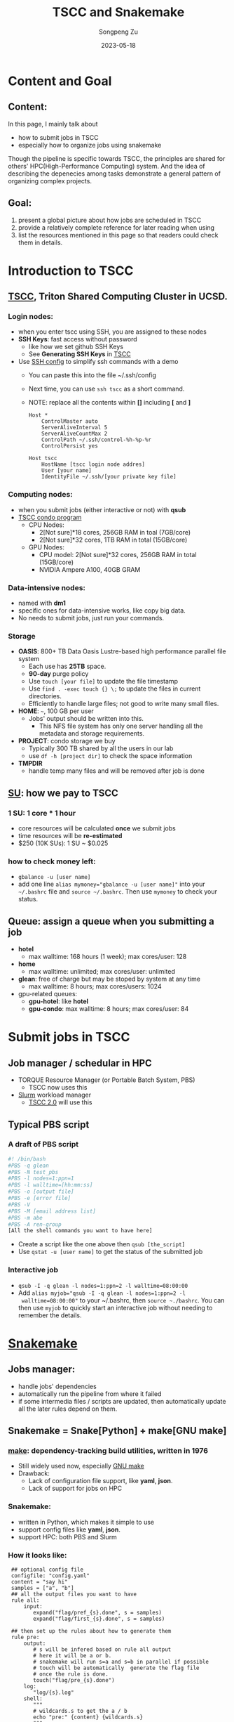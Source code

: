 #+TITLE: TSCC and Snakemake
#+author: Songpeng Zu
#+date: 2023-05-18
#+OPTIONS: toc:3
#+STARTUP: indent

* Content and Goal
** Content:
In this page, I mainly talk about
- how to submit jobs in TSCC
- especially how to organize jobs using snakemake
Though the pipeline is specific towards TSCC, the principles are
shared for others' HPC(High-Performance Computing) system. And the
idea of describing the depenecies among tasks demonstrate a general
pattern of organizing complex projects.
** Goal:
1. present a global picture about how jobs are scheduled in TSCC
2. provide a relatively complete reference for later reading when using
3. list the resources mentioned in this page so that readers could
  check them in details.
* Introduction to TSCC
** [[https://www.sdsc.edu/services/hpc/tscc/index.html][TSCC]], Triton Shared Computing Cluster in UCSD.
*** Login nodes:
- when you enter tscc using SSH, you are assigned to these nodes
- *SSH Keys*: fast access without password
  - like how we set github SSH Keys
  - See *Generating SSH Keys* in [[https://www.sdsc.edu/support/user_guides/tscc.html][TSCC]]
- Use [[https://www.ssh.com/academy/ssh/config][SSH config]] to simplify ssh commands with a demo
  - You can paste this into the file ~/.ssh/config
  - Next time, you can use =ssh tscc= as a short command.
  - NOTE: replace all the contents within *[]* including *[* and *]*
  #+BEGIN_SRC ssh
    Host *
        ControlMaster auto
        ServerAliveInterval 5
        ServerAliveCountMax 2
        ControlPath ~/.ssh/control-%h-%p-%r
        ControlPersist yes

    Host tscc
        HostName [tscc login node addres]
        User [your name]
        IdentityFile ~/.ssh/[your private key file]
  #+END_SRC
*** Computing nodes:
- when you submit jobs (either interactive or not) with *qsub*
- [[https://www.sdsc.edu/services/hpc/tscc/condo_details.html][TSCC condo program]]
  - CPU Nodes:
    - 2[Not sure]*18 cores, 256GB RAM in toal (7GB/core)
    - 2[Not sure]*32 cores, 1TB RAM in total (15GB/core)
  - GPU Nodes:
    - CPU model: 2[Not sure]*32 cores, 256GB RAM in total (15GB/core)
    - NVIDIA Ampere A100, 40GB GRAM
*** Data-intensive nodes:
- named with *dm1*
- specific ones for data-intensive works, like copy big data.
- No needs to submit jobs, just run your commands.
*** Storage
- *OASIS*: 800+ TB Data Oasis Lustre-based high performance parallel
  file system
  - Each use has *25TB* space.
  - *90-day* purge policy
  - Use =touch [your file]= to update the file timestamp
  - Use =find . -exec touch {} \;= to update the files in current
    directories.
  - Efficiently to handle large files; not good to write many small
    files.
- *HOME*: =~=, 100 GB per user
  - Jobs' output should be written into this.
    - This NFS file system has only one server handling all the
      metadata and storage requirements.
- *PROJECT*: condo storage we buy
  - Typically 300 TB shared by all the users in our lab
  - use =df -h [project dir]= to check the space information
- *TMPDIR*
  - handle temp many files and will be removed after job is done
** [[https://www.sdsc.edu/services/hpc/tscc/hotel_details.html][SU]]: how we pay to TSCC
*** 1 SU: 1 core * 1 hour
- core resources will be calculated *once* we submit jobs
- time resources will be *re-estimated*
- $250 (10K SUs): 1 SU ~ $0.025
*** how to check money left:
- =gbalance -u [user name]=
- add one line ~alias mymoney="gbalance -u [user name]"~ into your
  =~/.bashrc= file and ~source ~/.bashrc~. Then use ~mymoney~ to
  check your status.
** Queue: assign a queue when you submitting a job
- *hotel*
  - max walltime: 168 hours (1 week); max cores/user: 128
- *home*
  - max walltime: unlimited; max cores/user: unlimited
- *glean*: free of charge but may be stoped by system at any time
  - max walltime: 8 hours; max cores/users: 1024
- gpu-related queues:
  - *gpu-hotel*: like *hotel*
  - *gpu-condo*: max walltime: 8 hours; max cores/user: 84
* Submit jobs in TSCC
** Job manager / schedular in HPC
- TORQUE Resource Manager (or Portable Batch System, PBS)
  - TSCC now uses this
- [[https://slurm.schedmd.com/documentation.html][Slurm]] workload manager
  - [[https://www.youtube.com/watch?v=qf3iMO4wer8][TSCC 2.0]] will use this
** Typical PBS script
*** A draft of PBS script
#+BEGIN_SRC bash
#! /bin/bash
#PBS -q glean
#PBS -N test_pbs
#PBS -l nodes=1:ppn=1
#PBS -l walltime=[hh:mm:ss]
#PBS -o [output file]
#PBS -e [error file]
#PBS -V
#PBS -M [email address list]
#PBS -m abe
#PBS -A ren-group
[All the shell commands you want to have here]
#+END_SRC
- Create a script like the one above then =qsub [the_script]=
- Use =qstat -u [user name]= to get the status of the submitted job
*** Interactive job
- =qsub -I -q glean -l nodes=1:ppn=2 -l walltime=08:00:00=
- Add ~alias myjob="qsub -I -q glean -l nodes=1:ppn=2 -l
  walltime=08:00:00"~ to your ~/.bashrc, then =source ~./bashrc=.
  You can then use =myjob= to quickly start an interactive job
  without needing to remember the details.
* [[https://snakemake.github.io][Snakemake]]
** Jobs manager:
- handle jobs' dependencies
- automatically run the pipeline from where it failed
- if some intermedia files / scripts are updated, then automatically
  update all the later rules depend on them.
** Snakemake = Snake[Python] + make[GNU make]
*** [[https://en.wikipedia.org/wiki/Make_(software)][make]]: dependency-tracking build utilities, written in 1976
- Still widely used now, especially [[https://www.gnu.org/software/make/manual/make.html#Introduction][GNU make]]
- Drawback:
  - Lack of configuration file support, like *yaml*, *json*.
  - Lack of support for jobs on HPC
*** Snakemake:
- written in Python, which makes it simple to use
- support config files like *yaml*, *json*.
- support HPC: both PBS and Slurm
*** How it looks like:
#+BEGIN_SRC snakemake
   ## optional config file
   configfile: "config.yaml"
   content = "say hi"
   samples = ["a", "b"]
   ## all the output files you want to have
   rule all:
       input:
          expand("flag/pref_{s}.done", s = samples)
          expand("flag/first_{s}.done", s = samples)

   ## then set up the rules about how to generate them
   rule pre:
       output:
          # s will be infered based on rule all output
          # here it will be a or b.
          # snakemake will run s=a and s=b in parallel if possible
          # touch will be automatically  generate the flag file
          # once the rule is done.
          touch("flag/pre_{s}.done")
       log:
          "log/{s}.log"
       shell:
          """
          # wildcards.s to get the a / b
          echo "pre:" {content} {wildcards.s}
          """
  rule first:
      # snakemake will know that it depends on the output of pre
      # then the rule will run after pre
      input:
          "flag/pre_{s}.done"
      output:
          touch("flag/first_{s}.done")
      shell:
          """
          echo "first:" {content} {wildcards.s}
          """
#+END_SRC
- Then save the above into a file named *demo.snakefile*.
- =snakemake -f demo.snakefile= to run the snakemake.
** Summary
- *snakefile*
  - just python syntax + snakemake key words, such as *config*,
    *rule*, *expand*, *wildcards* and so on.
  - [OPTION but good in practice] *config.yaml* to claim variables
- The *input* in *rule all* is used to claim all the final outputs
- *input* and *output* of *rules* to organize the depencies of tasks.
- *wildcards*
  - inferred based on file names
  - the key mechanism to run multiple jobs in parallel
* Use Snakemake to control the jobs in TSCC
** Use [[https://github.com/snakemake-profiles/doc][profile]] to setup the particular enviroment of HPC
** Demo for PBS
- =mkdir profile=
- under profile, we create two files.
  - one is *config.yaml*.
    #+BEGIN_SRC yaml
    cluster-config: "profile/cluster.yaml"
    cluster: "qsub -N {cluster.jobname} -l nodes={cluster.nodes}:ppn={cluster.ppn},mem={cluster.mem},walltime={cluster.walltime} -A {cluster.account} -q {cluster.queue} -M {cluster.email} -m {cluster.mailon} -j {cluster.jobout} -e {cluster.logdir} -V "
    jobs: 100
    #+END_SRC
  - one is *cluster.yaml* .
    #+BEGIN_SRC yaml
      __default__:
          jobname: "{rule}.{wildcards}"
          nodes: 1
          ppn: 1
          walltime: "02:00:00"
          account: "ren-group"
          queue: "glean"
          email: "debug.pie@gmail.com"
          mailon: "ae"
          jobout: "oe"
          log: "{rule}.{wildcards}.tscc.log"
      pre:
          ppn: 1
          queue: "glean"
          walltime: 00:10:00
      first:
          ppn: 1
          queue: "glean"
          walltime: 00:10:00
    #+END_SRC
  - Then =snakemake -f demo.snakemake --profile profile= to submit
    jobs into PBS
** Tips
- Use *screen* in login nodes, then start snakemake
** [[https://github.com/beyondpie/CEMBA_wmb_snATAC/tree/main/snakemake.template][An example]]

  

   
